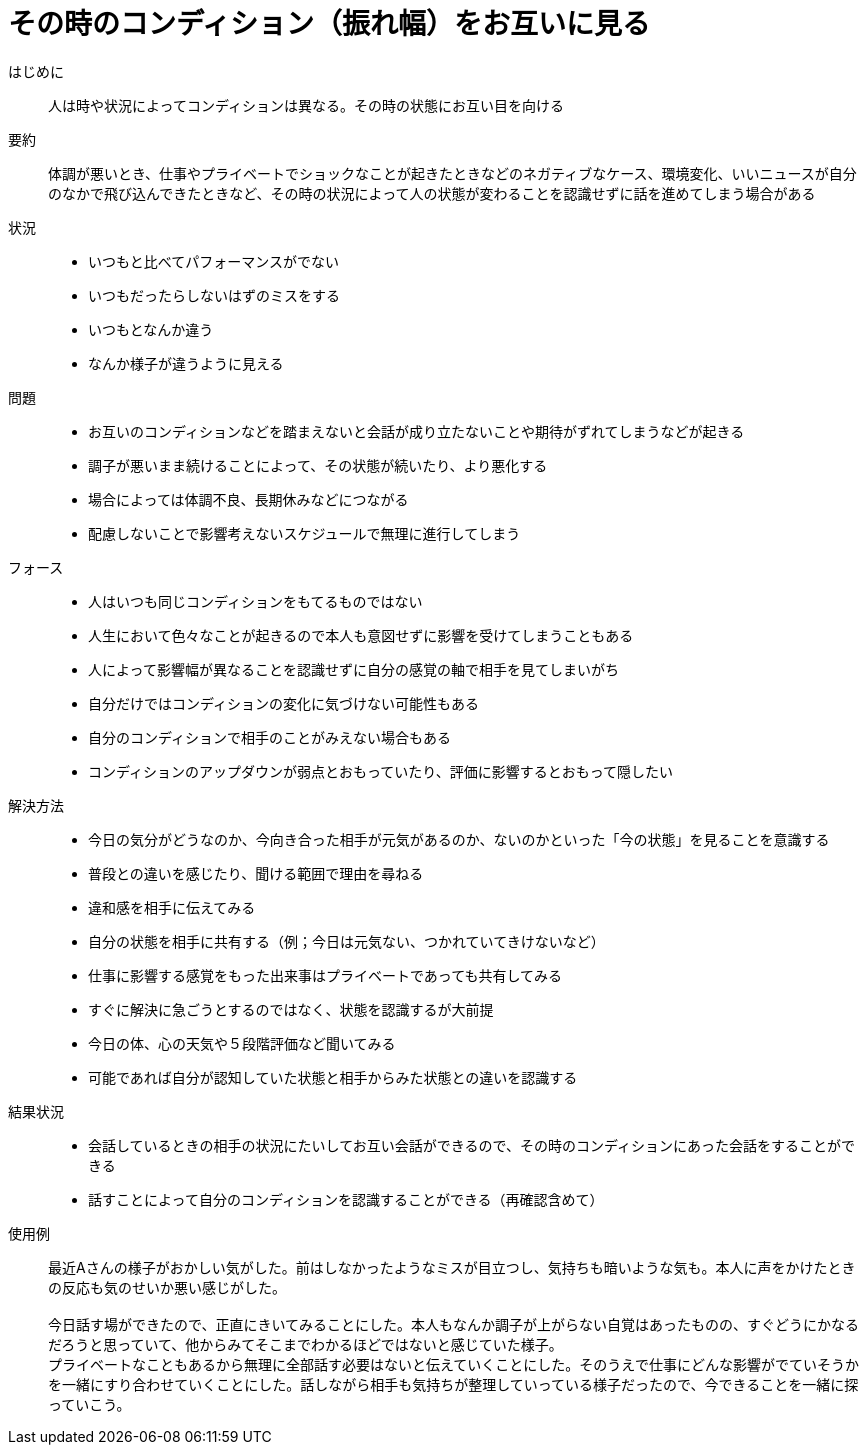 = その時のコンディション（振れ幅）をお互いに見る

はじめに::
人は時や状況によってコンディションは異なる。その時の状態にお互い目を向ける

要約::
体調が悪いとき、仕事やプライベートでショックなことが起きたときなどのネガティブなケース、環境変化、いいニュースが自分のなかで飛び込んできたときなど、その時の状況によって人の状態が変わることを認識せずに話を進めてしまう場合がある

状況::
* いつもと比べてパフォーマンスがでない
* いつもだったらしないはずのミスをする
* いつもとなんか違う
* なんか様子が違うように見える

問題::
* お互いのコンディションなどを踏まえないと会話が成り立たないことや期待がずれてしまうなどが起きる
* 調子が悪いまま続けることによって、その状態が続いたり、より悪化する
* 場合によっては体調不良、長期休みなどにつながる
* 配慮しないことで影響考えないスケジュールで無理に進行してしまう

フォース::
* 人はいつも同じコンディションをもてるものではない
* 人生において色々なことが起きるので本人も意図せずに影響を受けてしまうこともある
* 人によって影響幅が異なることを認識せずに自分の感覚の軸で相手を見てしまいがち
* 自分だけではコンディションの変化に気づけない可能性もある
* 自分のコンディションで相手のことがみえない場合もある
* コンディションのアップダウンが弱点とおもっていたり、評価に影響するとおもって隠したい

解決方法::
* 今日の気分がどうなのか、今向き合った相手が元気があるのか、ないのかといった「今の状態」を見ることを意識する
* 普段との違いを感じたり、聞ける範囲で理由を尋ねる
* 違和感を相手に伝えてみる
* 自分の状態を相手に共有する（例；今日は元気ない、つかれていてきけないなど）
* 仕事に影響する感覚をもった出来事はプライベートであっても共有してみる
* すぐに解決に急ごうとするのではなく、状態を認識するが大前提
* 今日の体、心の天気や５段階評価など聞いてみる 
* 可能であれば自分が認知していた状態と相手からみた状態との違いを認識する

結果状況::
* 会話しているときの相手の状況にたいしてお互い会話ができるので、その時のコンディションにあった会話をすることができる
* 話すことによって自分のコンディションを認識することができる（再確認含めて）

使用例::
最近Aさんの様子がおかしい気がした。前はしなかったようなミスが目立つし、気持ちも暗いような気も。本人に声をかけたときの反応も気のせいか悪い感じがした。 +
 +
今日話す場ができたので、正直にきいてみることにした。本人もなんか調子が上がらない自覚はあったものの、すぐどうにかなるだろうと思っていて、他からみてそこまでわかるほどではないと感じていた様子。 +
プライベートなこともあるから無理に全部話す必要はないと伝えていくことにした。そのうえで仕事にどんな影響がでていそうかを一緒にすり合わせていくことにした。話しながら相手も気持ちが整理していっている様子だったので、今できることを一緒に探っていこう。



